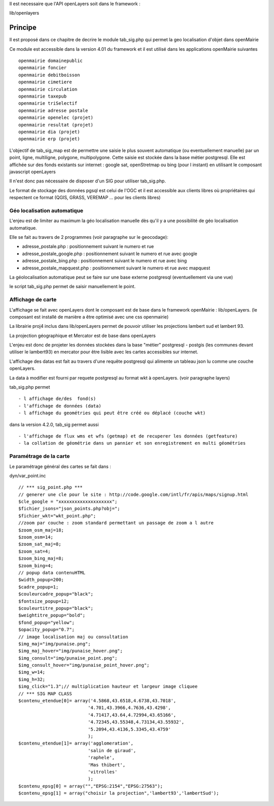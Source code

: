.. _principe:


Il est necessaire que l'API openLayers soit dans le framework :

lib/openlayers



#########
Principe
#########


Il est proposé dans ce chapitre de decrire le module
tab_sig.php qui permet la geo localisation d'objet dans openMairie


Ce module est accessible dans la version 4.01 du framework et il est utilisé
dans les applications openMairie suivantes ::

    openmairie domainepublic
    openmairie foncier
    openmairie debitboisson
    openmairie cimetiere
    openmairie circulation
    openmairie taxepub
    openmairie triSelectif
    openmairie adresse postale
    openmairie openelec (projet)
    openmairie resultat (projet)
    openmairie dia (projet)
    openmairie erp (projet)
    

L'objectif de tab_sig_map est de permettre une saisie le plus souvent automatique (ou eventuellement manuelle)
par un point, ligne, multiligne, polygone, multipolygone. Cette saisie est  stockée dans la base métier postgresql.
Elle est affichée sur des fonds existants sur internet :
google sat, openStretmap ou bing (pour l instant) en utilisant le composant javascript openLayers

Il n'est donc pas nécessaire de disposer d'un SIG pour utiliser tab_sig.php.

Le format de stockage des données pgsql est celui de l'OGC et il est accessible aux
clients libres où propriétaires qui respectent ce format
(QGIS, GRASS, VEREMAP  ... pour les clients libres)

============================
Géo localisation automatique
============================

L'enjeu est de limiter au maximum la géo localisation manuelle dès
qu'il y a une possibilité de géo localisation automatique.

Elle se fait au travers de 2 programmes (voir paragraphe sur le geocodage):

- adresse_postale.php : positionnement suivant le numero et rue

- adresse_postale_google.php : positionnement suivant le numero et rue avec google

- adresse_postale_bing.php : positionnement suivant le numero et rue avec bing

- adresse_postale_mapquest.php : positionnement suivant le numero et rue avec mapquest


La géolocalisation automatique peut se faire sur une base externe
postgresql (eventuellement via une vue)

le script tab_sig.php permet de saisir manuellement le point.



==================
Affichage de carte
==================

L'affichage se fait avec openLayers dont le composant est de base
dans le framework openMairie : lib/openLayers. (le composant est
installé de manière a être optimisé avec une css openmairie)

La librairie proj4 inclus dans lib/openLayers permet de pouvoir utiliser
les projections lambert sud et lambert 93.

La projection géographique et Mercator est de base dans openLayers

L'enjeu est donc de projeter les données stockées dans la base "métier"
postgresql - postgis (les communes devant utiliser le lambert93) en mercator
pour être lisible avec les cartes accessibles sur internet.

L'affichage des datas est fait au travers d'une requête postgresql
qui alimente un tableau json lu comme une couche openLayers.

La data à modifier est fourni par requete postgresql au format wkt à openLayers.
(voir paragraphe layers)

tab_sig.php permet ::

    - l affichage de/des  fond(s)
    - l'affichage de données (data)
    - l affichage du geométries qui peut être créé ou déplacé (couche wkt)

dans la version 4.2.0, tab_sig permet aussi ::

    - l'affichage de flux wms et wfs (getmap) et de recuperer les données (getfeature)
    - la collation de géométrie dans un pannier et son enregistrement en multi géométries




=======================
Paramétrage de la carte
=======================

Le paramétrage général des cartes  se fait dans :

dyn/var_point.inc ::

    // *** sig_point.php ***
    // generer une cle pour le site : http://code.google.com/intl/fr/apis/maps/signup.html
    $cle_google = "xxxxxxxxxxxxxxxxxxxx";
    $fichier_jsons="json_points.php?obj=";
    $fichier_wkt="wkt_point.php";
    //zoom par couche : zoom standard permettant un passage de zoom a l autre
    $zoom_osm_maj=18;
    $zoom_osm=14;
    $zoom_sat_maj=8;
    $zoom_sat=4;
    $zoom_bing_maj=8;
    $zoom_bing=4;
    // popup data contenuHTML
    $width_popup=200;
    $cadre_popup=1;
    $couleurcadre_popup="black";
    $fontsize_popup=12;
    $couleurtitre_popup="black";
    $weightitre_popup="bold";
    $fond_popup="yellow";
    $opacity_popup="0.7";
    // image localisation maj ou consultation
    $img_maj="img/punaise.png";
    $img_maj_hover="img/punaise_hover.png";
    $img_consult="img/punaise_point.png";
    $img_consult_hover="img/punaise_point_hover.png";
    $img_w=14;
    $img_h=32;
    $img_click="1.3";// multiplication hauteur et largeur image cliquee
    // *** SIG MAP CLASS
    $contenu_etendue[0]= array('4.5868,43.6518,4.6738,43.7018',
                              '4.701,43.3966,4.7636,43.4298',
                              '4.71417,43.64,4.72994,43.65166',
                              '4.72345,43.55348,4.73134,43.55932',
                              '5.2094,43.4136,5.3345,43.4759'
                              );
    $contenu_etendue[1]= array('agglomeration',
                              'salin de giraud',
                              'raphele',
                              'Mas thibert',
                              'vitrolles'
                              );
    $contenu_epsg[0] = array("","EPSG:2154","EPSG:27563");
    $contenu_epsg[1] = array("choisir la projection",'lambert93','lambertSud');
        



